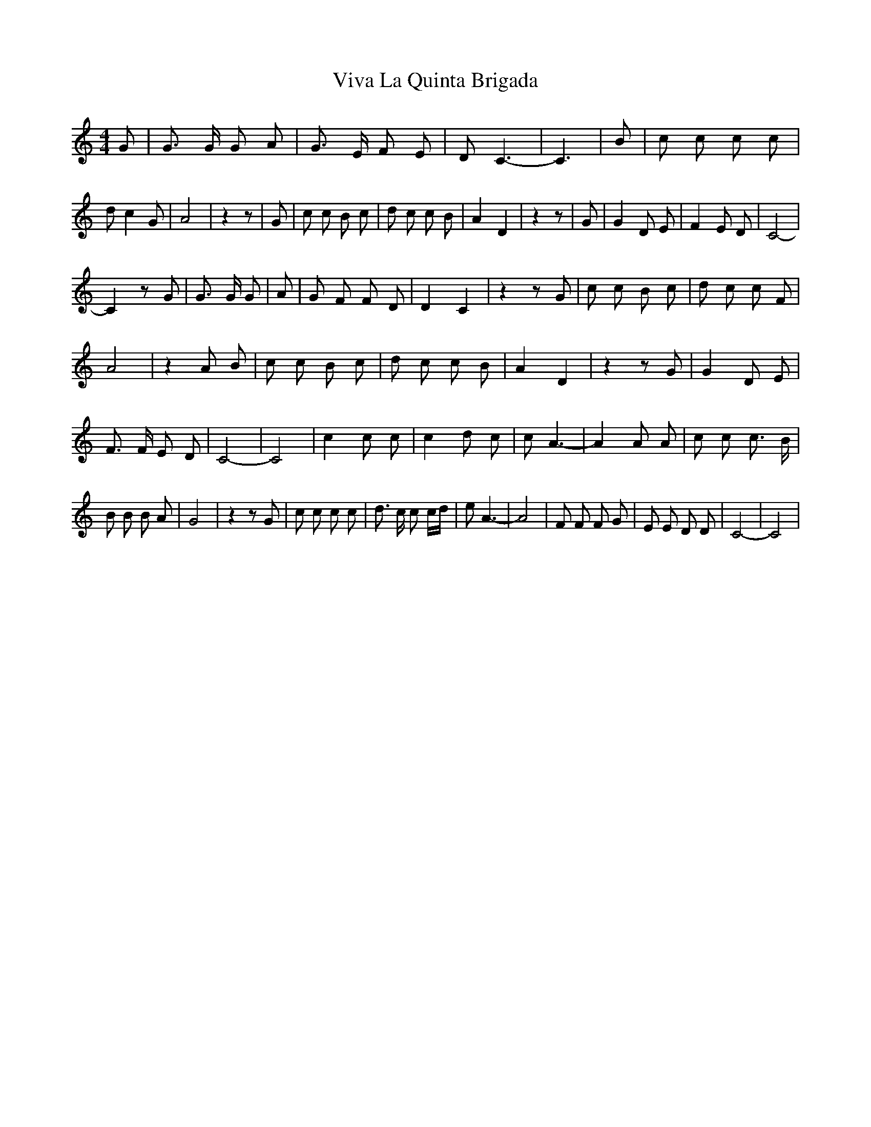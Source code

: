 X: 1
T: Viva La Quinta Brigada
Z: Mario Romo
S: https://thesession.org/tunes/15201#setting28241
R: barndance
M: 4/4
L: 1/8
K: Cmaj
G| G3/2 G/2 G A| G3/2 E/2 F E| D C3-| C3| B| c c c c|
d c2 G| A4| z2 z| G| c c B c| d c c B| A2 D2| z2 z| G| G2 D E| F2 E D| C4-|
C2 z G| G3/2 G/2 G| A| G F F D| D2 C2| z2 z G| c c B c| d c c F|
A4| z2 A B| c c B c| d c c B| A2 D2| z2 z G| G2 D E|
F3/2 F/2 E D| C4-| C4| c2 c c|\
c2 d c| c A3-| A2 A A| c c c3/2 B/2|
B B B A| G4| z2 z G| c c c c|\
d3/2 c/2 c c/2d/2| e A3-| A4| F F F G| E E D D| C4-| C4|
